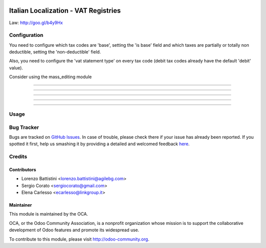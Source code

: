 .. image:: https://img.shields.io/badge/licence-AGPL--3-blue.svg
    :alt: License: AGPL-3

=====================================
Italian Localization - VAT Registries
=====================================

Law: http://goo.gl/b4y9Hx

Configuration
=============

You need to configure which tax codes are 'base', setting the 'is base' field
and which taxes are partially or totally non deductible, setting the
'non-deductible' field.

Also, you need to configure the 'vat statement type' on every tax code
(debit tax codes already have the default 'debit' value).

Consider using the mass_editing module

.. image:: /l10n_it_vat_registries/static/1-tax_iva22indetraibiel40.png

-------------------------------------------------------------------------------

.. image:: /l10n_it_vat_registries/static/2-taxcode_iva22indetraibile40_imponibile.png

-------------------------------------------------------------------------------

.. image:: /l10n_it_vat_registries/static/3-tax_iva22indetraibile40_parte_indetraibile.png

-------------------------------------------------------------------------------

.. image:: /l10n_it_vat_registries/static/5-tax_iva22indetraibile40_parte_detraibile.png

-------------------------------------------------------------------------------

.. image:: /l10n_it_vat_registries/static/4-taxcode_iva22indetraibile40_parte_indetraibile_.png

-------------------------------------------------------------------------------

.. image:: /l10n_it_vat_registries/static/6-taxcode_iva22indetraibile40_parte_detraibile.png


Usage
=====

.. image:: https://odoo-community.org/website/image/ir.attachment/5784_f2813bd/datas
   :alt: Try me on Runbot
   :target: https://runbot.odoo-community.org/runbot/122/8.0

Bug Tracker
===========

Bugs are tracked on `GitHub Issues <https://github.com/OCA/l10n-italy/issues>`_.
In case of trouble, please check there if your issue has already been reported.
If you spotted it first, help us smashing it by providing a detailed and welcomed feedback
`here <https://github.com/OCA/l10n-italy/issues/new?body=module:%20l10n_it_vat_registries%0Aversion:%208.0%0A%0A**Steps%20to%20reproduce**%0A-%20...%0A%0A**Current%20behavior**%0A%0A**Expected%20behavior**>`_.


Credits
=======

Contributors
------------

* Lorenzo Battistini <lorenzo.battistini@agilebg.com>
* Sergio Corato <sergiocorato@gmail.com>
* Elena Carlesso <ecarlesso@linkgroup.it>

Maintainer
----------

.. image:: https://odoo-community.org/logo.png
   :alt: Odoo Community Association
   :target: https://odoo-community.org

This module is maintained by the OCA.

OCA, or the Odoo Community Association, is a nonprofit organization whose
mission is to support the collaborative development of Odoo features and
promote its widespread use.

To contribute to this module, please visit http://odoo-community.org.
